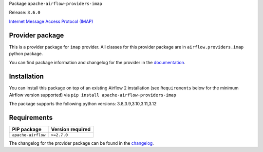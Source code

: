 
.. Licensed to the Apache Software Foundation (ASF) under one
   or more contributor license agreements.  See the NOTICE file
   distributed with this work for additional information
   regarding copyright ownership.  The ASF licenses this file
   to you under the Apache License, Version 2.0 (the
   "License"); you may not use this file except in compliance
   with the License.  You may obtain a copy of the License at

..   http://www.apache.org/licenses/LICENSE-2.0

.. Unless required by applicable law or agreed to in writing,
   software distributed under the License is distributed on an
   "AS IS" BASIS, WITHOUT WARRANTIES OR CONDITIONS OF ANY
   KIND, either express or implied.  See the License for the
   specific language governing permissions and limitations
   under the License.

 .. Licensed to the Apache Software Foundation (ASF) under one
    or more contributor license agreements.  See the NOTICE file
    distributed with this work for additional information
    regarding copyright ownership.  The ASF licenses this file
    to you under the Apache License, Version 2.0 (the
    "License"); you may not use this file except in compliance
    with the License.  You may obtain a copy of the License at

 ..   http://www.apache.org/licenses/LICENSE-2.0

 .. Unless required by applicable law or agreed to in writing,
    software distributed under the License is distributed on an
    "AS IS" BASIS, WITHOUT WARRANTIES OR CONDITIONS OF ANY
    KIND, either express or implied.  See the License for the
    specific language governing permissions and limitations
    under the License.

 .. NOTE! THIS FILE IS AUTOMATICALLY GENERATED AND WILL BE
    OVERWRITTEN WHEN PREPARING PACKAGES.

 .. IF YOU WANT TO MODIFY TEMPLATE FOR THIS FILE, YOU SHOULD MODIFY THE TEMPLATE
    `PROVIDER_README_TEMPLATE.rst.jinja2` IN the `dev/breeze/src/airflow_breeze/templates` DIRECTORY


Package ``apache-airflow-providers-imap``

Release: ``3.6.0``


`Internet Message Access Protocol (IMAP) <https://tools.ietf.org/html/rfc3501>`__


Provider package
----------------

This is a provider package for ``imap`` provider. All classes for this provider package
are in ``airflow.providers.imap`` python package.

You can find package information and changelog for the provider
in the `documentation <https://airflow.apache.org/docs/apache-airflow-providers-imap/3.6.0/>`_.

Installation
------------

You can install this package on top of an existing Airflow 2 installation (see ``Requirements`` below
for the minimum Airflow version supported) via
``pip install apache-airflow-providers-imap``

The package supports the following python versions: 3.8,3.9,3.10,3.11,3.12

Requirements
------------

==================  ==================
PIP package         Version required
==================  ==================
``apache-airflow``  ``>=2.7.0``
==================  ==================

The changelog for the provider package can be found in the
`changelog <https://airflow.apache.org/docs/apache-airflow-providers-imap/3.6.0/changelog.html>`_.